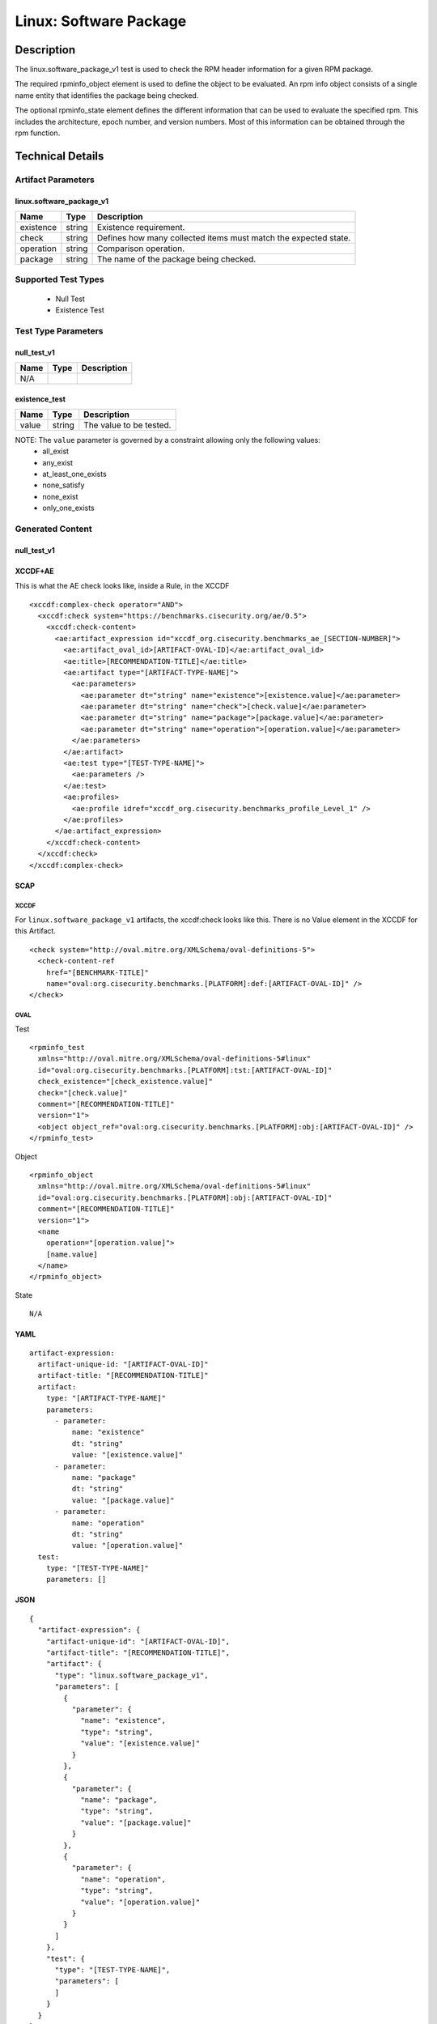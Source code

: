 Linux: Software Package
=======================

Description
-----------

The linux.software_package_v1 test is used to check the RPM header
information for a given RPM package.

The required rpminfo_object element is used to define the object to be
evaluated. An rpm info object consists of a single name entity that
identifies the package being checked.

The optional rpminfo_state element defines the different information
that can be used to evaluate the specified rpm. This includes the
architecture, epoch number, and version numbers. Most of this
information can be obtained through the rpm function.

Technical Details
-----------------

Artifact Parameters
~~~~~~~~~~~~~~~~~~~

linux.software_package_v1
^^^^^^^^^^^^^^^^^^^^^^^^^

+-----------+--------+-----------------------------------------------+
| Name      | Type   | Description                                   |
+===========+========+===============================================+
| existence | string | Existence requirement.                        |
+-----------+--------+-----------------------------------------------+
| check     | string | Defines how many collected items must match   |
|           |        | the expected state.                           |
+-----------+--------+-----------------------------------------------+
| operation | string | Comparison operation.                         |
+-----------+--------+-----------------------------------------------+
| package   | string | The name of the package being checked.        |
+-----------+--------+-----------------------------------------------+

Supported Test Types
~~~~~~~~~~~~~~~~~~~~

  - Null Test
  - Existence Test

Test Type Parameters
~~~~~~~~~~~~~~~~~~~~

null_test_v1
^^^^^^^^^^^^

==== ==== ===========
Name Type Description
==== ==== ===========
N/A       
==== ==== ===========

existence_test
^^^^^^^^^^^^^^

===== ====== =======================
Name  Type   Description
===== ====== =======================
value string The value to be tested.
===== ====== =======================

NOTE: The ``value`` parameter is governed by a constraint allowing only the following values:
  - all_exist
  - any_exist
  - at_least_one_exists
  - none_satisfy
  - none_exist
  - only_one_exists

Generated Content
~~~~~~~~~~~~~~~~~

null_test_v1
^^^^^^^^^^^^

XCCDF+AE
^^^^^^^^

This is what the AE check looks like, inside a Rule, in the XCCDF

::

 <xccdf:complex-check operator="AND">
   <xccdf:check system="https://benchmarks.cisecurity.org/ae/0.5">
     <xccdf:check-content>
       <ae:artifact_expression id="xccdf_org.cisecurity.benchmarks_ae_[SECTION-NUMBER]">
         <ae:artifact_oval_id>[ARTIFACT-OVAL-ID]</ae:artifact_oval_id>
         <ae:title>[RECOMMENDATION-TITLE]</ae:title>
         <ae:artifact type="[ARTIFACT-TYPE-NAME]">
           <ae:parameters>
             <ae:parameter dt="string" name="existence">[existence.value]</ae:parameter>
             <ae:parameter dt="string" name="check">[check.value]</ae:parameter>
             <ae:parameter dt="string" name="package">[package.value]</ae:parameter>
             <ae:parameter dt="string" name="operation">[operation.value]</ae:parameter>
           </ae:parameters>
         </ae:artifact>
         <ae:test type="[TEST-TYPE-NAME]">
           <ae:parameters />
         </ae:test>
         <ae:profiles>
           <ae:profile idref="xccdf_org.cisecurity.benchmarks_profile_Level_1" />
         </ae:profiles>
       </ae:artifact_expression>
     </xccdf:check-content>
   </xccdf:check>
 </xccdf:complex-check>

SCAP
^^^^

XCCDF
'''''

For ``linux.software_package_v1`` artifacts, the xccdf:check looks like this. There is no Value element in the XCCDF for this Artifact.

::

 <check system="http://oval.mitre.org/XMLSchema/oval-definitions-5">
   <check-content-ref 
     href="[BENCHMARK-TITLE]"
     name="oval:org.cisecurity.benchmarks.[PLATFORM]:def:[ARTIFACT-OVAL-ID]" />
 </check>

OVAL
''''

Test

::

 <rpminfo_test 
   xmlns="http://oval.mitre.org/XMLSchema/oval-definitions-5#linux"
   id="oval:org.cisecurity.benchmarks.[PLATFORM]:tst:[ARTIFACT-OVAL-ID]"
   check_existence="[check_existence.value]" 
   check="[check.value]"
   comment="[RECOMMENDATION-TITLE]"
   version="1">
   <object object_ref="oval:org.cisecurity.benchmarks.[PLATFORM]:obj:[ARTIFACT-OVAL-ID]" />
 </rpminfo_test>

Object

::

 <rpminfo_object 
   xmlns="http://oval.mitre.org/XMLSchema/oval-definitions-5#linux"
   id="oval:org.cisecurity.benchmarks.[PLATFORM]:obj:[ARTIFACT-OVAL-ID]"
   comment="[RECOMMENDATION-TITLE]"
   version="1">
   <name 
     operation="[operation.value]">
     [name.value]
   </name>
 </rpminfo_object>

State

::

  N/A

YAML
^^^^

::

 artifact-expression:
   artifact-unique-id: "[ARTIFACT-OVAL-ID]"
   artifact-title: "[RECOMMENDATION-TITLE]"
   artifact:
     type: "[ARTIFACT-TYPE-NAME]"
     parameters:
       - parameter: 
           name: "existence"
           dt: "string"
           value: "[existence.value]"
       - parameter: 
           name: "package"
           dt: "string"
           value: "[package.value]"
       - parameter: 
           name: "operation"
           dt: "string"
           value: "[operation.value]"
   test:
     type: "[TEST-TYPE-NAME]"
     parameters: []

JSON
^^^^

::

 {
   "artifact-expression": {
     "artifact-unique-id": "[ARTIFACT-OVAL-ID]",
     "artifact-title": "[RECOMMENDATION-TITLE]",
     "artifact": {
       "type": "linux.software_package_v1",
       "parameters": [
         {
           "parameter": {
             "name": "existence",
             "type": "string",
             "value": "[existence.value]"
           }
         },
         {
           "parameter": {
             "name": "package",
             "type": "string",
             "value": "[package.value]"
           }
         },
         {
           "parameter": {
             "name": "operation",
             "type": "string",
             "value": "[operation.value]"
           }
         }
       ]
     },
     "test": {
       "type": "[TEST-TYPE-NAME]",
       "parameters": [
       ]
     }
   }
 }

Generated Content
~~~~~~~~~~~~~~~~~

existence_test
^^^^^^^^^^^^^^

XCCDF+AE
^^^^^^^^

This is what the AE check looks like, inside a Rule, in the XCCDF

::

  <xccdf:complex-check operator="AND">
    <xccdf:check system="https://benchmarks.cisecurity.org/ae/0.5">
      <xccdf:check-content>
        <ae:artifact_expression id="xccdf_org.cisecurity.benchmarks_ae_[SECTION-NUMBER]">
          <ae:artifact_oval_id>[ARTIFACT-OVAL-ID]</ae:artifact_oval_id>
          <ae:title>[RECOMMENDATION-TITLE]</ae:title>
          <ae:artifact type="[ARTIFACT-TYPE-NAME]">
            <ae:parameters>
              <ae:parameter dt="string" name="existence">[existence.value]</ae:parameter>
              <ae:parameter dt="string" name="check">[check.value]</ae:parameter>
              <ae:parameter dt="string" name="package">[package.value]</ae:parameter>
              <ae:parameter dt="string" name="operation">[operation.value]</ae:parameter>
            </ae:parameters>
          </ae:artifact>
          <ae:test type="[TEST-TYPE-NAME]">
            <ae:parameters>
              <ae:parameter dt="string" name="value">[value.value]</ae:parameter>
            <ae:parameters/>
          </ae:test>
          <ae:profiles>
            <ae:profile idref="xccdf_org.cisecurity.benchmarks_profile_Level_1" />
          </ae:profiles>
        </ae:artifact_expression>
      </xccdf:check-content>
    </xccdf:check>
  </xccdf:complex-check>

SCAP
^^^^

XCCDF
'''''

For ``linux.software_package_v1`` artifacts, the xccdf:check looks like this. There is no Value element in the XCCDF for this Artifact.

::

  <check system="http://oval.mitre.org/XMLSchema/oval-definitions-5">
    <check-content-ref 
      href="[BENCHMARK-TITLE]"
      name="oval:org.cisecurity.benchmarks.[PLATFORM]:def:[ARTIFACT-OVAL-ID]" />
  </check>

OVAL
''''

Test

::

  <rpminfo_test 
    xmlns="http://oval.mitre.org/XMLSchema/oval-definitions-5#linux"
    id="oval:org.cisecurity.benchmarks.[PLATFORM]:tst:[ARTIFACT-OVAL-ID]"
    check_existence="[check_existence.value]" 
    check="[check.value]"
    comment="[RECOMMENDATION-TITLE]"
    version="1">
    <object object_ref="oval:org.cisecurity.benchmarks.[PLATFORM]:obj:[ARTIFACT-OVAL-ID]" />
  </rpminfo_test>

Object

::

  <rpminfo_object 
    xmlns="http://oval.mitre.org/XMLSchema/oval-definitions-5#linux"
    id="oval:org.cisecurity.benchmarks.[PLATFORM]:obj:[ARTIFACT-OVAL-ID]"
    comment="[RECOMMENDATION-TITLE]"
    version="1">
    <name 
      operation="[operation.value]">
      [name.value]
    </name>
  </rpminfo_object>

State

::

  N/A

YAML
^^^^

::

  artifact-expression:
    artifact-unique-id: "[ARTIFACT-OVAL-ID]"
    artifact-title: "[RECOMMENDATION-TITLE]"
    artifact:
      type: "[ARTIFACT-TYPE-NAME]"
      parameters:
        - parameter: 
            name: "existence"
            dt: "string"
            value: "[existence.value]"
        - parameter: 
            name: "package"
            dt: "string"
            value: "[package.value]"
        - parameter: 
            name: "operation"
            dt: "string"
            value: "[operation.value]"
    test:
      type: "[TEST-TYPE-NAME]"
      parameters:
        - parameter: 
            name: "value"
            dt: "string"
            value: "[value.value]"

JSON
^^^^

::

  {
    "artifact-expression": {
      "artifact-unique-id": "[ARTIFACT-OVAL-ID]",
      "artifact-title": "[RECOMMENDATION-TITLE]",
      "artifact": {
        "type": "linux.software_package_v1",
        "parameters": [
          {
            "parameter": {
              "name": "existence",
              "type": "string",
              "value": "[existence.value]"
            }
          },
          {
            "parameter": {
              "name": "package",
              "type": "string",
              "value": "[package.value]"
            }
          },
          {
            "parameter": {
              "name": "operation",
              "type": "string",
              "value": "[operation.value]"
            }
          }
        ]
      },
      "test": {
        "type": "[TEST-TYPE-NAME]",
        "parameters": [
          {
            "parameter": {
              "name": "value",
              "type": "string",
              "value": "[value.value]"
            }
          }
        ]
      }
    }
  }
